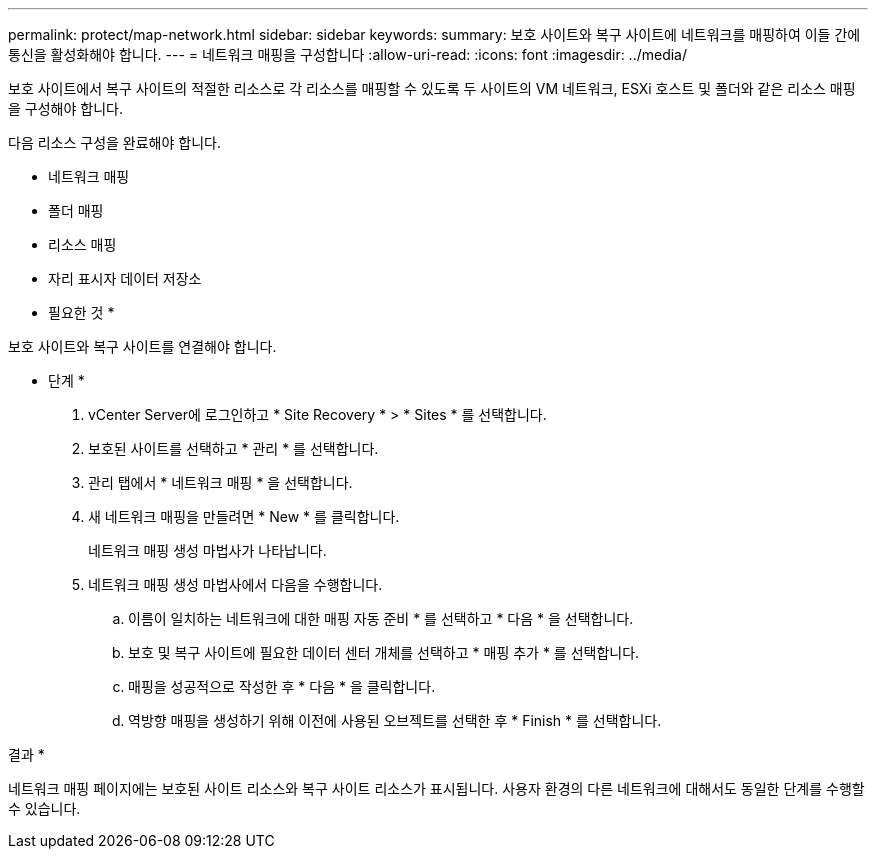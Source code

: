 ---
permalink: protect/map-network.html 
sidebar: sidebar 
keywords:  
summary: 보호 사이트와 복구 사이트에 네트워크를 매핑하여 이들 간에 통신을 활성화해야 합니다. 
---
= 네트워크 매핑을 구성합니다
:allow-uri-read: 
:icons: font
:imagesdir: ../media/


[role="lead"]
보호 사이트에서 복구 사이트의 적절한 리소스로 각 리소스를 매핑할 수 있도록 두 사이트의 VM 네트워크, ESXi 호스트 및 폴더와 같은 리소스 매핑을 구성해야 합니다.

다음 리소스 구성을 완료해야 합니다.

* 네트워크 매핑
* 폴더 매핑
* 리소스 매핑
* 자리 표시자 데이터 저장소


* 필요한 것 *

보호 사이트와 복구 사이트를 연결해야 합니다.

* 단계 *

. vCenter Server에 로그인하고 * Site Recovery * > * Sites * 를 선택합니다.
. 보호된 사이트를 선택하고 * 관리 * 를 선택합니다.
. 관리 탭에서 * 네트워크 매핑 * 을 선택합니다.
. 새 네트워크 매핑을 만들려면 * New * 를 클릭합니다.
+
네트워크 매핑 생성 마법사가 나타납니다.

. 네트워크 매핑 생성 마법사에서 다음을 수행합니다.
+
.. 이름이 일치하는 네트워크에 대한 매핑 자동 준비 * 를 선택하고 * 다음 * 을 선택합니다.
.. 보호 및 복구 사이트에 필요한 데이터 센터 개체를 선택하고 * 매핑 추가 * 를 선택합니다.
.. 매핑을 성공적으로 작성한 후 * 다음 * 을 클릭합니다.
.. 역방향 매핑을 생성하기 위해 이전에 사용된 오브젝트를 선택한 후 * Finish * 를 선택합니다.




결과 *

네트워크 매핑 페이지에는 보호된 사이트 리소스와 복구 사이트 리소스가 표시됩니다. 사용자 환경의 다른 네트워크에 대해서도 동일한 단계를 수행할 수 있습니다.
